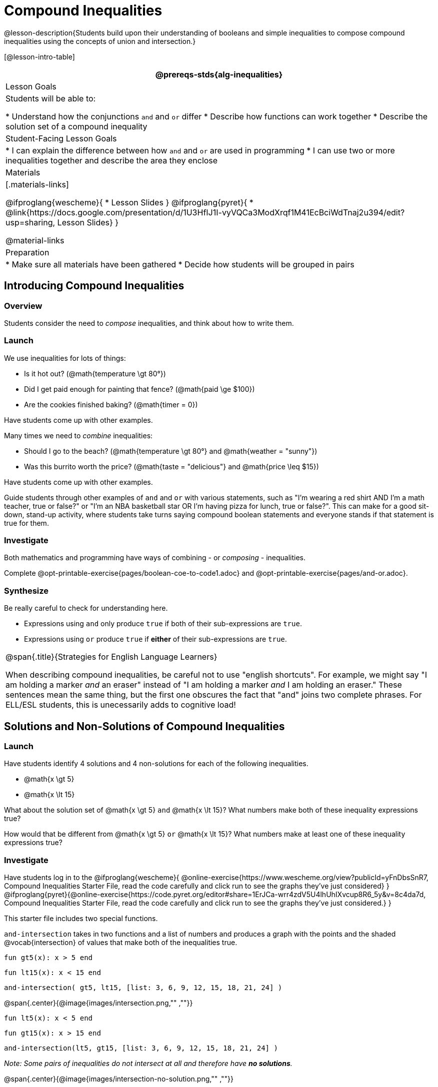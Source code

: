 = Compound Inequalities

@lesson-description{Students build upon their understanding of booleans and simple inequalities to compose compound inequalities using the concepts of union and intersection.}

[@lesson-intro-table]
|===
@prereqs-stds{alg-inequalities}

| Lesson Goals
| Students will be able to:

* Understand how the conjunctions `and` and `or` differ
* Describe how functions can work together
* Describe the solution set of a compound inequality

| Student-Facing Lesson Goals
|
* I can explain the difference between how `and` and `or` are used in programming
* I can use two or more inequalities together and describe the area they enclose
//* I can tell someone else how two or more @vocab{function}s work together

| Materials
|[.materials-links]

@ifproglang{wescheme}{
* Lesson Slides
}
@ifproglang{pyret}{
* @link{https://docs.google.com/presentation/d/1U3HfIJ1I-vyVQCa3ModXrqf1M41EcBciWdTnaj2u394/edit?usp=sharing, Lesson Slides}
}

@material-links

| Preparation
|
* Make sure all materials have been gathered
* Decide how students will be grouped in pairs

|===

== Introducing Compound Inequalities

=== Overview
Students consider the need to _compose_ inequalities, and think about how to write them.

=== Launch

We use inequalities for lots of things:

- Is it hot out? (@math{temperature \gt 80°})
- Did I get paid enough for painting that fence? (@math{paid \ge $100})
- Are the cookies finished baking? (@math{timer = 0})

[.lesson-instruction]
Have students come up with other examples.

Many times we need to _combine_ inequalities:

- Should I go to the beach? (@math{temperature \gt 80°} and @math{weather = "sunny"})
- Was this burrito worth the price? (@math{taste = "delicious"} and @math{price \leq $15})

[.lesson-instruction]
Have students come up with other examples.

Guide students through other examples of `and` and `or` with various statements, such as "I'm wearing a red shirt AND I'm a math teacher, true or false?" or "I'm an NBA basketball star OR I'm having pizza for lunch, true or false?". This can make for a good sit-down, stand-up activity, where students take turns saying compound boolean statements and everyone stands if that statement is true for them.

=== Investigate
Both mathematics and programming have ways of combining - or _composing_ - inequalities.

[.lesson-instruction]
Complete @opt-printable-exercise{pages/boolean-coe-to-code1.adoc} and @opt-printable-exercise{pages/and-or.adoc}.

=== Synthesize
Be really careful to check for understanding here. 

- Expressions using `and` only produce `true` if both of their sub-expressions are `true`. 
- Expressions using `or` produce `true` if *either* of their sub-expressions are `true`.

[.strategy-box, cols="1", grid="none", stripes="none"]
|===
|
@span{.title}{Strategies for English Language Learners}

When describing compound inequalities, be careful not to use "english shortcuts". For example, we might say "I am holding a marker _and_ an eraser" instead of "I am holding a marker _and_ I am holding an eraser." These sentences mean the same thing, but the first one obscures the fact that "and" joins two complete phrases. For ELL/ESL students, this is unecessarily adds to cognitive load!
|===

== Solutions and Non-Solutions of Compound Inequalities

=== Launch
Have students identify 4 solutions and 4 non-solutions for each of the following inequalities.

* @math{x \gt 5}
* @math{x \lt 15}

What about the solution set of @math{x \gt 5} `and` @math{x \lt 15}?  What numbers make both of these inequality expressions true?

How would that be different from @math{x \gt 5} `or` @math{x \lt 15}?  What numbers make at least one of these inequality expressions true?

=== Investigate

[.lesson-instruction]
Have students log in to the 
@ifproglang{wescheme}{ 
@online-exercise{https://www.wescheme.org/view?publicId=yFnDbsSnR7, Compound Inequalities Starter File, read the code carefully and click run to see the graphs they've just considered} 
}
@ifproglang{pyret}{@online-exercise{https://code.pyret.org/editor#share=1ErJCa-wrr4zdV5U4lhUhIXvcup8R6_5y&v=8c4da7d, Compound Inequalities Starter File, read the code carefully and click run to see the graphs they've just considered.} 
}

This starter file includes two special functions.

`and-intersection` takes in two functions and a list of numbers and produces a graph with the points and the shaded @vocab{intersection} of values that make both of the inequalities true. 

`fun gt5(x): x > 5 end`

`fun lt15(x): x < 15 end`

`and-intersection( gt5, lt15, [list: 3, 6, 9, 12, 15, 18, 21, 24] )`

@span{.center}{@image{images/intersection.png,"" ,""}}

`fun lt5(x): x < 5 end`

`fun gt15(x): x > 15 end`

`and-intersection(lt5, gt15, [list: 3, 6, 9, 12, 15, 18, 21, 24] )`

 
_Note: Some pairs of inequalities do not intersect at all and therefore have *no solutions*._

@span{.center}{@image{images/intersection-no-solution.png,"" ,""}}

`or-union`takes in two functions and a list of numbers and produces a graph with the points and the shaded @vocab{union} of values that make either or both of the inequalities true. 

`fun lt5(x): x < 5 end`

`fun gt15(x): x > 15 end`

`or-union(lt5, gt15, [list: 3, 6, 9, 12, 15, 18, 21, 24] )`

@span{.center}{@image{images/union.png,"" ,""}}


`fun gt5(x): x > 5 end`

`fun lt15(x): x < 15 end`

`or-union(gt5, lt15, [list: 3, 6, 9, 12, 15, 18, 21, 24] )`

_Note: Some @vocab{unions}, like the one below, include *all real numbers*; they have have *infinite solutions* that satisfy at least one of the inequalities._

@span{.center}{@image{images/union-infinite.png,"" ,""}}

[.lesson-instruction]
Turn to @opt-printable-exercise{compound-inequalities.adoc, Compound Inequalities} and explore the compound inequalities listed using the @ifproglang{pyret}{@link{https://code.pyret.org/editor#share=1ErJCa-wrr4zdV5U4lhUhIXvcup8R6_5y&v=8c4da7d, Compound Inequalities Starter File} @ifproglang{wescheme}{https://www.wescheme.org/view?publicId=yFnDbsSnR7}, identifying solutions and non-solutions for each.

Instead of defining two functions as simple inequalities, we could produce the same graph by defining one function to be a compound inequality. 

`(define (fiveto15 x) (and (> x 5)(< x 15)))`

`(inequality fiveto15 [list: 3, 6, 9, 12, 15, 18, 21, 24])`

If you have time, have students open to @online-exercise{https://teacher.desmos.com/activitybuilder/custom/5fc96db07611cd39220e6672, Unions and Intersections - Matching Inequality Functions to graphs of their Solution Sets}

=== Synthesize
- How did the graphs of intersections and unions differ?

== Additional Exercises:

- @opt-printable-exercise{pages/boolean-coe-to-code2.adoc} 


